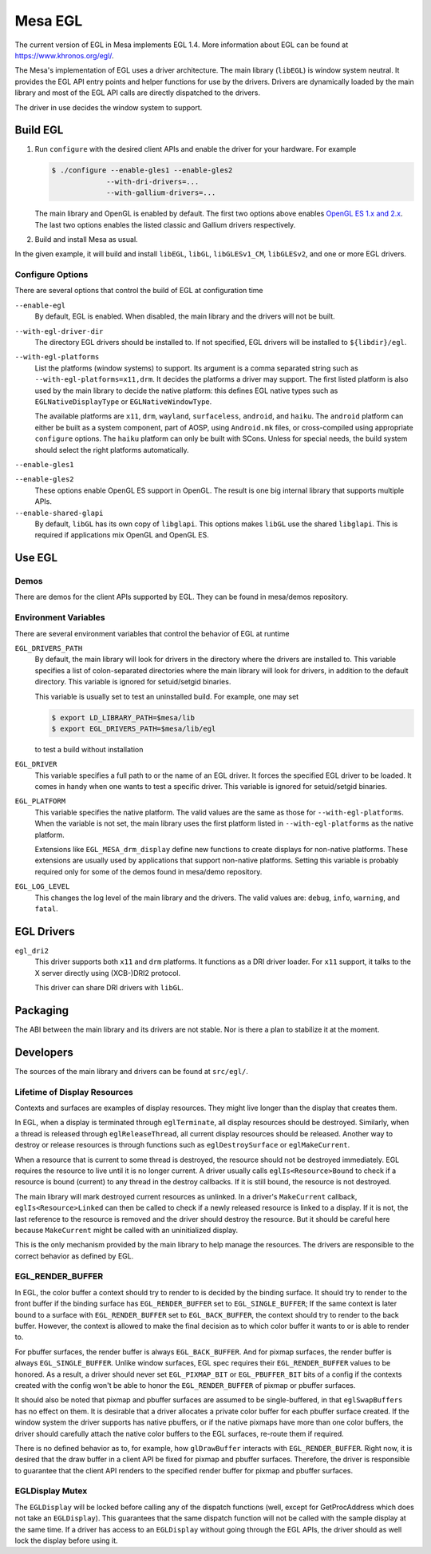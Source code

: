 Mesa EGL
========

The current version of EGL in Mesa implements EGL 1.4. More information
about EGL can be found at https://www.khronos.org/egl/.

The Mesa's implementation of EGL uses a driver architecture. The main
library (``libEGL``) is window system neutral. It provides the EGL API
entry points and helper functions for use by the drivers. Drivers are
dynamically loaded by the main library and most of the EGL API calls are
directly dispatched to the drivers.

The driver in use decides the window system to support.

Build EGL
---------

1. Run ``configure`` with the desired client APIs and enable the driver
   for your hardware. For example

   .. code-block:: bash

       $ ./configure --enable-gles1 --enable-gles2
                    --with-dri-drivers=...
                    --with-gallium-drivers=...

   The main library and OpenGL is enabled by default. The first two
   options above enables `OpenGL ES 1.x and 2.x <opengles.html>`__. The
   last two options enables the listed classic and Gallium drivers
   respectively.

2. Build and install Mesa as usual.

In the given example, it will build and install ``libEGL``, ``libGL``,
``libGLESv1_CM``, ``libGLESv2``, and one or more EGL drivers.

Configure Options
~~~~~~~~~~~~~~~~~

There are several options that control the build of EGL at configuration time

``--enable-egl``
   By default, EGL is enabled.
   When disabled, the main library and the drivers will not be built.
    
``--with-egl-driver-dir``
   The directory EGL drivers should be installed to.
   If not specified, EGL drivers will be installed to ``${libdir}/egl``.
    
``--with-egl-platforms``
   List the platforms (window systems) to support.
   Its argument is a comma separated string such as ``--with-egl-platforms=x11,drm``.
   It decides the platforms a driver may support.
   The first listed platform is also used by the main library to decide the native platform:
   this defines EGL native types such as ``EGLNativeDisplayType`` or ``EGLNativeWindowType``.

   The available platforms are ``x11``, ``drm``, ``wayland``, ``surfaceless``, ``android``, and ``haiku``.
   The ``android`` platform can either be built as a system component, part of AOSP, using ``Android.mk`` files, or cross-compiled using appropriate ``configure`` options.
   The ``haiku`` platform can only be built with SCons. 
   Unless for special needs, the build system should select the right platforms automatically.

``--enable-gles1``

``--enable-gles2``
   These options enable OpenGL ES support in OpenGL.
   The result is one big internal library that supports multiple APIs.

``--enable-shared-glapi``
   By default, ``libGL`` has its own copy of ``libglapi``.
   This options makes ``libGL`` use the shared ``libglapi``.
   This is required if applications mix OpenGL and OpenGL ES.

Use EGL
-------

Demos
~~~~~

There are demos for the client APIs supported by EGL. They can be found
in mesa/demos repository.

Environment Variables
~~~~~~~~~~~~~~~~~~~~~

There are several environment variables that control the behavior of EGL
at runtime

``EGL_DRIVERS_PATH``
    By default, the main library will look for drivers in the directory
    where the drivers are installed to. This variable specifies a list
    of colon-separated directories where the main library will look for
    drivers, in addition to the default directory. This variable is
    ignored for setuid/setgid binaries.

    This variable is usually set to test an uninstalled build. For
    example, one may set

    .. code-block:: bash

        $ export LD_LIBRARY_PATH=$mesa/lib
        $ export EGL_DRIVERS_PATH=$mesa/lib/egl

    to test a build without installation

``EGL_DRIVER``
    This variable specifies a full path to or the name of an EGL driver.
    It forces the specified EGL driver to be loaded. It comes in handy
    when one wants to test a specific driver. This variable is ignored
    for setuid/setgid binaries.
    
``EGL_PLATFORM``
    This variable specifies the native platform. The valid values are
    the same as those for ``--with-egl-platforms``. When the variable is
    not set, the main library uses the first platform listed in
    ``--with-egl-platforms`` as the native platform.

    Extensions like ``EGL_MESA_drm_display`` define new functions to
    create displays for non-native platforms. These extensions are
    usually used by applications that support non-native platforms.
    Setting this variable is probably required only for some of the
    demos found in mesa/demo repository.

``EGL_LOG_LEVEL``
    This changes the log level of the main library and the drivers. The
    valid values are: ``debug``, ``info``, ``warning``, and ``fatal``.

EGL Drivers
-----------

``egl_dri2``
    This driver supports both ``x11`` and ``drm`` platforms. It
    functions as a DRI driver loader. For ``x11`` support, it talks to
    the X server directly using (XCB-)DRI2 protocol.

    This driver can share DRI drivers with ``libGL``.

Packaging
---------

The ABI between the main library and its drivers are not stable. Nor is
there a plan to stabilize it at the moment.

Developers
----------

The sources of the main library and drivers can be found at ``src/egl/``.

Lifetime of Display Resources
~~~~~~~~~~~~~~~~~~~~~~~~~~~~~

Contexts and surfaces are examples of display resources. They might live
longer than the display that creates them.

In EGL, when a display is terminated through ``eglTerminate``, all
display resources should be destroyed. Similarly, when a thread is
released through ``eglReleaseThread``, all current display resources
should be released. Another way to destroy or release resources is
through functions such as ``eglDestroySurface`` or ``eglMakeCurrent``.

When a resource that is current to some thread is destroyed, the
resource should not be destroyed immediately. EGL requires the resource
to live until it is no longer current. A driver usually calls
``eglIs<Resource>Bound`` to check if a resource is bound (current) to
any thread in the destroy callbacks. If it is still bound, the resource
is not destroyed.

The main library will mark destroyed current resources as unlinked. In a
driver's ``MakeCurrent`` callback, ``eglIs<Resource>Linked`` can then be
called to check if a newly released resource is linked to a display. If
it is not, the last reference to the resource is removed and the driver
should destroy the resource. But it should be careful here because
``MakeCurrent`` might be called with an uninitialized display.

This is the only mechanism provided by the main library to help manage
the resources. The drivers are responsible to the correct behavior as
defined by EGL.

EGL\_RENDER\_BUFFER
~~~~~~~~~~~~~~~~~~~

In EGL, the color buffer a context should try to render to is decided by
the binding surface. It should try to render to the front buffer if the
binding surface has ``EGL_RENDER_BUFFER`` set to ``EGL_SINGLE_BUFFER``;
If the same context is later bound to a surface with
``EGL_RENDER_BUFFER`` set to ``EGL_BACK_BUFFER``, the context should try
to render to the back buffer. However, the context is allowed to make
the final decision as to which color buffer it wants to or is able to
render to.

For pbuffer surfaces, the render buffer is always ``EGL_BACK_BUFFER``.
And for pixmap surfaces, the render buffer is always
``EGL_SINGLE_BUFFER``. Unlike window surfaces, EGL spec requires their
``EGL_RENDER_BUFFER`` values to be honored. As a result, a driver should
never set ``EGL_PIXMAP_BIT`` or ``EGL_PBUFFER_BIT`` bits of a config if
the contexts created with the config won't be able to honor the
``EGL_RENDER_BUFFER`` of pixmap or pbuffer surfaces.

It should also be noted that pixmap and pbuffer surfaces are assumed to
be single-buffered, in that ``eglSwapBuffers`` has no effect on them. It
is desirable that a driver allocates a private color buffer for each
pbuffer surface created. If the window system the driver supports has
native pbuffers, or if the native pixmaps have more than one color
buffers, the driver should carefully attach the native color buffers to
the EGL surfaces, re-route them if required.

There is no defined behavior as to, for example, how ``glDrawBuffer``
interacts with ``EGL_RENDER_BUFFER``. Right now, it is desired that the
draw buffer in a client API be fixed for pixmap and pbuffer surfaces.
Therefore, the driver is responsible to guarantee that the client API
renders to the specified render buffer for pixmap and pbuffer surfaces.

EGLDisplay Mutex
~~~~~~~~~~~~~~~~

The ``EGLDisplay`` will be locked before calling any of the dispatch
functions (well, except for GetProcAddress which does not take an
``EGLDisplay``). This guarantees that the same dispatch function will
not be called with the sample display at the same time. If a driver has
access to an ``EGLDisplay`` without going through the EGL APIs, the
driver should as well lock the display before using it.
